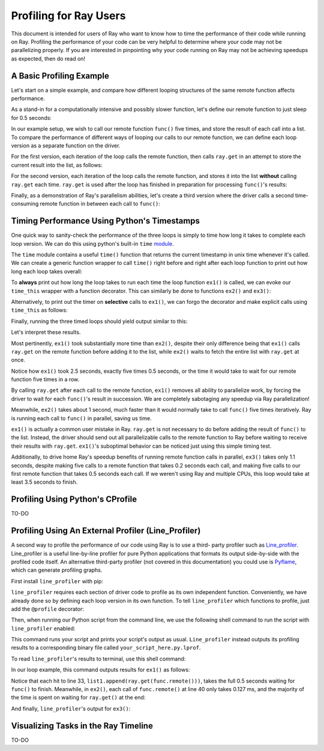 Profiling for Ray Users
=======================

This document is intended for users of Ray who want to know how to time 
the performance of their code while running on Ray. Profiling the 
performance of your code can be very helpful to determine where your 
code may not be parallelizing properly. If you are interested in 
pinpointing why your code running on Ray may not be achieving speedups 
as expected, then do read on!

A Basic Profiling Example
-------------------------

Let's start on a simple example, and compare how different looping 
structures of the same remote function affects performance.

As a stand-in for a computationally intensive and possibly slower function,
let's define our remote function to just sleep for 0.5 seconds:

.. code-block:: python
  import ray
  import time

  # Our time-consuming remote function
  @ray.remote
  def func():
    time.sleep(0.5)

In our example setup, we wish to call our remote function ``func()`` five 
times, and store the result of each call into a list. To compare the 
performance of different ways of looping our calls to our remote function, 
we can define each loop version as a separate function on the driver.

For the first version, each iteration of the loop calls the remote function, 
then calls ``ray.get`` in an attempt to store the current result into the 
list, as follows:

.. code-block:: python
  # This loop is suboptimal in Ray, and should only be used for the sake of this example
  def ex1():  
    list1 = []
    for i in range(5):
      list1.append(ray.get(func.remote()))

For the second version, each iteration of the loop calls the remote function, 
and stores it into the list **without** calling ``ray.get`` each time. ``ray.get`` 
is used after the loop has finished in preparation for processing ``func()``'s 
results:

.. code-block:: python
  # This loop is more proper in Ray
  def ex2():
    list2 = []
    for i in range(5):
      list2.append(func.remote())
    ray.get(list2)

Finally, as a demonstration of Ray's parallelism abilities, let's create a 
third version where the driver calls a second time-consuming remote function 
in between each call to ``func()``:

.. code-block:: python
  # Some other time-consuming remote function
  @ray.remote
    def other_func():
      time.sleep(0.2)

  def ex3():
    list3 = []
    for i in range(5):
      other_func.remote()
      list2.append(func.remote())
    ray.get(list3)


Timing Performance Using Python's Timestamps
--------------------------------------------
One quick way to sanity-check the performance of the three loops is simply to
time how long it takes to complete each loop version. We can do this using 
python's built-in ``time`` `module`_.

.. _`module`: https://docs.python.org/2/library/time.html

The ``time`` module contains a useful ``time()`` function that returns the 
current timestamp in unix time whenever it's called. We can create a generic 
function wrapper to call ``time()`` right before and right after each loop 
function to print out how long each loop takes overall:

.. code-block:: python
  # This is a generic wrapper for any driver function you want to time
  def time_this(f):
    def timed_wrapper(*args, **kw):
      start_time = time.time()
      result = f(*args, **kw)
      end_time = time.time()

      # Time taken = end_time - start_time
      print('| func:%r args:[%r, %r] took: %2.4f seconds |' % \
            (f.__name__, args, kw, end_time - start_time))
      return result
    return timed_wrapper

To **always** print out how long the loop takes to run each time the loop 
function ``ex1()`` is called, we can evoke our ``time_this`` wrapper with 
a function decorator. This can similarly be done to functions ``ex2()``
and ``ex3()``:

.. code-block:: python
  @time_this  # Added decorator
  def ex1():
    list1 = []
    for i in range(5):
      list1.append(ray.get(func.remote()))

  def main():
    ray.init()
    ex1()
    ex2()
    ex3()

  if __name__ == "__main__":
    main()

Alternatively, to print out the timer on **selective** calls to ``ex1()``,
we can forgo the decorator and make explicit calls using ``time_this``
as follows:

.. code-block:: python
  def ex1():  # Removed decorator
    list1 = []
    for i in range(5):
      list1.append(ray.get(func.remote()))

  def main():
    ray.init()
    ex1()  # This call outputs nothing
    time_this(ex1)()
    time_this(ex2)()
    time_this(ex3)()

  if __name__ == "__main__":
    main()

Finally, running the three timed loops should yield output similar to this:

.. code-block:: bash
  | func:'ex1' args:[(), {}] took: 2.5083 seconds |
  | func:'ex2' args:[(), {}] took: 1.0032 seconds |
  | func:'ex3' args:[(), {}] took: 1.1045 seconds |

Let's interpret these results. 

Most pertinently, ``ex1()`` took substantially more time than ``ex2()``, 
despite their only difference being that ``ex1()`` calls ``ray.get`` on the 
remote function before adding it to the list, while ``ex2()`` waits to fetch 
the entire list with ``ray.get`` at once.

.. code-block:: python
  @ray.remote
  def func(): # A single call takes 0.5 seconds
    time.sleep(0.5)

  def ex1():  # Took Ray 2.5 seconds
  list1 = []
  for i in range(5):
    list1.append(ray.get(func.remote()))

  def ex2():  # Took Ray 1 second
    list2 = []
    for i in range(5):
      list2.append(func.remote())
    ray.get(list2)

Notice how ``ex1()`` took 2.5 seconds, exactly five times 0.5 seconds, or 
the time it would take to wait for our remote function five times in a row. 

By calling ``ray.get`` after each call to the remote function, ``ex1()`` 
removes all ability to parallelize work, by forcing the driver to wait for 
each ``func()``'s result in succession. We are completely sabotaging any 
speedup via Ray parallelization! 

Meanwhile, ``ex2()`` takes about 1 second, much faster than it would normally 
take to call ``func()`` five times iteratively. Ray is running each call to 
``func()`` in parallel, saving us time. 

``ex1()`` is actually a common user mistake in Ray. ``ray.get`` is not 
necessary to do before adding the result of ``func()`` to the list. Instead, 
the driver should send out all parallelizable calls to the remote function 
to Ray before waiting to receive their results with ``ray.get``. ``ex1()``'s
suboptimal behavior can be noticed just using this simple timing test.

Additionally, to drive home Ray's speedup benefits of running remote function 
calls in parallel, ``ex3()`` takes only 1.1 seconds, despite making five calls
to a remote function that takes 0.2 seconds each call, and making five calls to
our first remote function that takes 0.5 seconds each call. If we weren't using
Ray and multiple CPUs, this loop would take at least 3.5 seconds to finish.


Profiling Using Python's CProfile
---------------------------------
TO-DO


Profiling Using An External Profiler (Line_Profiler)
----------------------------------------------------
A second way to profile the performance of our code using Ray is to use a third-
party profiler such as `Line_profiler`_. Line_profiler is a useful line-by-line
profiler for pure Python applications that formats its output side-by-side with
the profiled code itself. An alternative third-party profiler (not covered in this 
documentation) you could use is `Pyflame`_, which can generate profiling graphs.

.. _`Line_profiler`: https://github.com/rkern/line_profiler
.. _`Pyflame`: https://github.com/uber/pyflame

First install ``line_profiler`` with pip:

.. code-block:: bash
  pip install line_profiler

``line_profiler`` requires each section of driver code to profile as its own 
independent function. Conveniently, we have already done so by defining each
loop version in its own function. To tell ``line_profiler`` which functions
to profile, just add the ``@profile`` decorator:

.. code-block:: python
  @profile  # Added decorator
  def ex1():
    list1 = []
    for i in range(5):
      list1.append(ray.get(func.remote()))

  def main():
    ray.init()
    ex1()
    ex2()
    ex3()

  if __name__ == "__main__":
    main()

Then, when running our Python script from the command line, we use the following
shell command to run the script with ``line_profiler`` enabled:

.. code-block:: bash
  kernprof -l your_script_here.py 

This command runs your script and prints your script's output as usual. ``Line_profiler``
instead outputs its profiling results to a corresponding binary file called 
``your_script_here.py.lprof``.

To read ``line_profiler``'s results to terminal, use this shell command:

.. code-block:: bash
  python -m line_profiler your_script_here.py.lprof

In our loop example, this command outputs results for ``ex1()`` as follows:

.. code-block:: bash
  Timer unit: 1e-06 s

  Total time: 2.50883 s
  File: your_script_here.py
  Function: ex1 at line 28

  Line #      Hits         Time  Per Hit   % Time  Line Contents
  ==============================================================
      29                                           @profile
      30                                           def ex1():
      31         1          3.0      3.0      0.0   list1 = []
      32         6         18.0      3.0      0.0   for i in range(5):
      33         5    2508805.0 501761.0    100.0     list1.append(ray.get(func.remote()))


Notice that each hit to line 33, ``list1.append(ray.get(func.remote()))``, 
takes the full 0.5 seconds waiting for ``func()`` to finish. Meanwhile, in 
``ex2()``, each call of ``func.remote()`` at line 40 only takes 0.127 ms, 
and the majority of the time is spent on waiting for ``ray.get()`` at the end:


.. code-block:: bash
  Total time: 1.00357 s
  File: your_script_here.py
  Function: ex2 at line 35

  Line #      Hits         Time  Per Hit   % Time  Line Contents
  ==============================================================
      36                                           @profile
      37                                           def ex2():
      38         1          2.0      2.0      0.0   list2 = []
      39         6         13.0      2.2      0.0   for i in range(5):
      40         5        637.0    127.4      0.1     list2.append(func.remote())
      41         1    1002919.0 1002919.0     99.9    ray.get(list2)


And finally, ``line_profiler``'s output for ``ex3()``:

.. code-block:: bash
  Total time: 1.10395 s
  File: your_script_here.py
  Function: ex3 at line 43

  Line #      Hits         Time  Per Hit   % Time  Line Contents
  ==============================================================
      44                                           @profile
      45                                           def ex3():
      46         1          1.0      1.0      0.0   list3 = []
      47         6         13.0      2.2      0.0   for i in range(5):
      48         5        673.0    134.6      0.1     func2.remote()
      49         5        639.0    127.8      0.1     list3.append(func.remote())
      50         1    1102625.0 1102625.0     99.9    ray.get(list3)


Visualizing Tasks in the Ray Timeline
-------------------------------------
TO-DO

